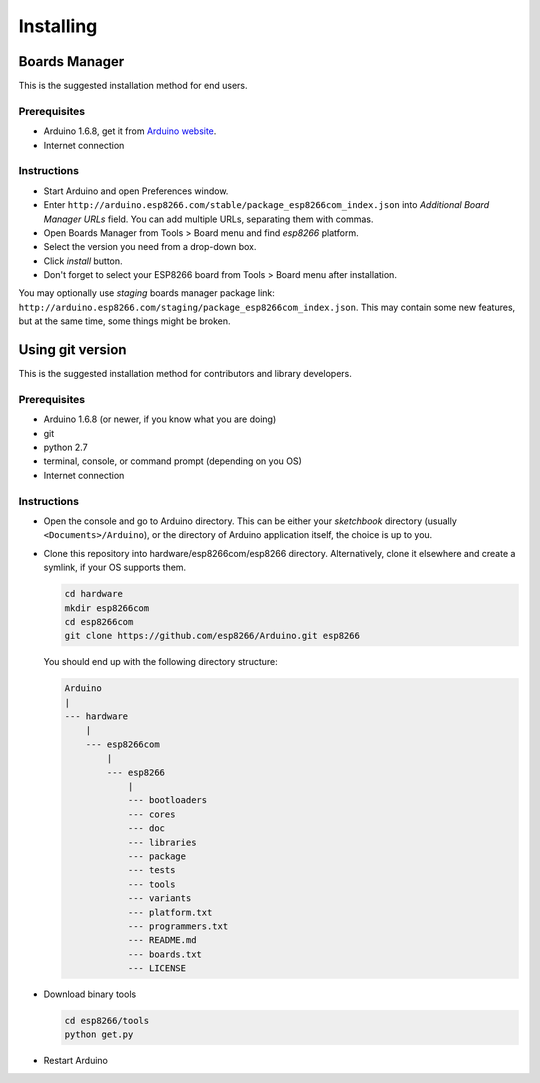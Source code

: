 Installing
==========

Boards Manager
--------------

This is the suggested installation method for end users.

Prerequisites
~~~~~~~~~~~~~

-  Arduino 1.6.8, get it from `Arduino
   website <https://www.arduino.cc/en/Main/OldSoftwareReleases#previous>`__.
-  Internet connection

Instructions
~~~~~~~~~~~~

-  Start Arduino and open Preferences window.
-  Enter
   ``http://arduino.esp8266.com/stable/package_esp8266com_index.json``
   into *Additional Board Manager URLs* field. You can add multiple
   URLs, separating them with commas.
-  Open Boards Manager from Tools > Board menu and find *esp8266*
   platform.
-  Select the version you need from a drop-down box.
-  Click *install* button.
-  Don't forget to select your ESP8266 board from Tools > Board menu
   after installation.

You may optionally use *staging* boards manager package link:
``http://arduino.esp8266.com/staging/package_esp8266com_index.json``.
This may contain some new features, but at the same time, some things
might be broken.

Using git version
-----------------

This is the suggested installation method for contributors and library
developers.

Prerequisites
~~~~~~~~~~~~~

-  Arduino 1.6.8 (or newer, if you know what you are doing)
-  git
-  python 2.7
-  terminal, console, or command prompt (depending on you OS)
-  Internet connection

Instructions
~~~~~~~~~~~~

-  Open the console and go to Arduino directory. This can be either your
   *sketchbook* directory (usually ``<Documents>/Arduino``), or the
   directory of Arduino application itself, the choice is up to you.
-  Clone this repository into hardware/esp8266com/esp8266 directory.
   Alternatively, clone it elsewhere and create a symlink, if your OS
   supports them.

   .. code:: bash

       cd hardware
       mkdir esp8266com
       cd esp8266com
       git clone https://github.com/esp8266/Arduino.git esp8266

   You should end up with the following directory structure:

   .. code:: bash

       Arduino
       |
       --- hardware
           |
           --- esp8266com
               |
               --- esp8266
                   |
                   --- bootloaders
                   --- cores
                   --- doc
                   --- libraries
                   --- package
                   --- tests
                   --- tools
                   --- variants
                   --- platform.txt
                   --- programmers.txt
                   --- README.md
                   --- boards.txt
                   --- LICENSE

-  Download binary tools

   .. code:: bash

       cd esp8266/tools
       python get.py

-  Restart Arduino
